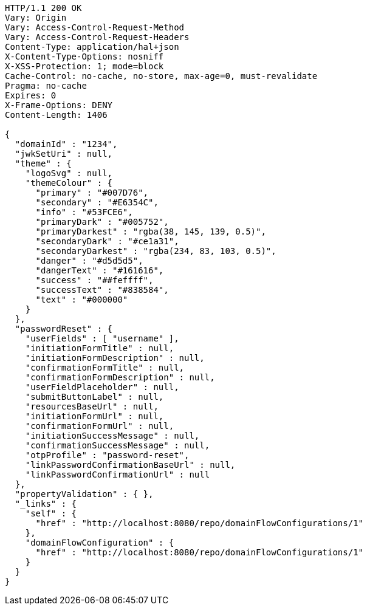 [source,http,options="nowrap"]
----
HTTP/1.1 200 OK
Vary: Origin
Vary: Access-Control-Request-Method
Vary: Access-Control-Request-Headers
Content-Type: application/hal+json
X-Content-Type-Options: nosniff
X-XSS-Protection: 1; mode=block
Cache-Control: no-cache, no-store, max-age=0, must-revalidate
Pragma: no-cache
Expires: 0
X-Frame-Options: DENY
Content-Length: 1406

{
  "domainId" : "1234",
  "jwkSetUri" : null,
  "theme" : {
    "logoSvg" : null,
    "themeColour" : {
      "primary" : "#007D76",
      "secondary" : "#E6354C",
      "info" : "#53FCE6",
      "primaryDark" : "#005752",
      "primaryDarkest" : "rgba(38, 145, 139, 0.5)",
      "secondaryDark" : "#ce1a31",
      "secondaryDarkest" : "rgba(234, 83, 103, 0.5)",
      "danger" : "#d5d5d5",
      "dangerText" : "#161616",
      "success" : "##feffff",
      "successText" : "#838584",
      "text" : "#000000"
    }
  },
  "passwordReset" : {
    "userFields" : [ "username" ],
    "initiationFormTitle" : null,
    "initiationFormDescription" : null,
    "confirmationFormTitle" : null,
    "confirmationFormDescription" : null,
    "userFieldPlaceholder" : null,
    "submitButtonLabel" : null,
    "resourcesBaseUrl" : null,
    "initiationFormUrl" : null,
    "confirmationFormUrl" : null,
    "initiationSuccessMessage" : null,
    "confirmationSuccessMessage" : null,
    "otpProfile" : "password-reset",
    "linkPasswordConfirmationBaseUrl" : null,
    "linkPasswordConfirmationUrl" : null
  },
  "propertyValidation" : { },
  "_links" : {
    "self" : {
      "href" : "http://localhost:8080/repo/domainFlowConfigurations/1"
    },
    "domainFlowConfiguration" : {
      "href" : "http://localhost:8080/repo/domainFlowConfigurations/1"
    }
  }
}
----